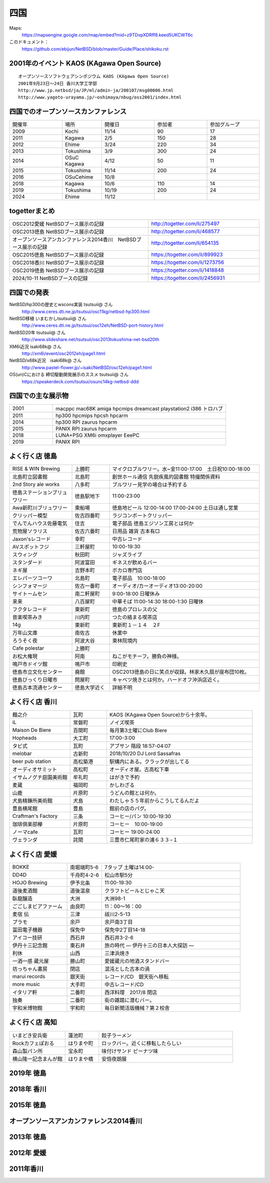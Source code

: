 .. 
 Copyright (c) 2014-2024 Jun Ebihara All rights reserved.
 Redistribution and use in source and binary forms, with or without
 modification, are permitted provided that the following conditions
 are met:
 1. Redistributions of source code must retain the above copyright
    notice, this list of conditions and the following disclaimer.
 2. Redistributions in binary form must reproduce the above copyright
    notice, this list of conditions and the following disclaimer in the
    documentation and/or other materials provided with the distribution.
 THIS SOFTWARE IS PROVIDED BY THE AUTHOR ``AS IS'' AND ANY EXPRESS OR
 IMPLIED WARRANTIES, INCLUDING, BUT NOT LIMITED TO, THE IMPLIED WARRANTIES
 OF MERCHANTABILITY AND FITNESS FOR A PARTICULAR PURPOSE ARE DISCLAIMED.
 IN NO EVENT SHALL THE AUTHOR BE LIABLE FOR ANY DIRECT, INDIRECT,
 INCIDENTAL, SPECIAL, EXEMPLARY, OR CONSEQUENTIAL DAMAGES (INCLUDING, BUT
 NOT LIMITED TO, PROCUREMENT OF SUBSTITUTE GOODS OR SERVICES; LOSS OF USE,
 DATA, OR PROFITS; OR BUSINESS INTERRUPTION) HOWEVER CAUSED AND ON ANY
 THEORY OF LIABILITY, WHETHER IN CONTRACT, STRICT LIABILITY, OR TORT
 (INCLUDING NEGLIGENCE OR OTHERWISE) ARISING IN ANY WAY OUT OF THE USE OF
 THIS SOFTWARE, EVEN IF ADVISED OF THE POSSIBILITY OF SUCH DAMAGE.


四国
-------

Maps:
 https://mapsengine.google.com/map/embed?mid=z9TDvpXDRff8.keed5UKCWT6c 

このドキュメント：
 https://github.com/ebijun/NetBSD/blob/master/Guide/Place/shikoku.rst

2001年のイベント KAOS (KAgawa Open Source)
~~~~~~~~~~~~~~~~~~~~~~~~~~~~~~~~~~~~~~~~~~~~~~~~

::

 オープンソースソフトウェアシンポジウム KAOS (KAgawa Open Source)
 2001年9月23日～24日 香川大学工学部
 http://www.jp.netbsd/ja/JP/ml/admin-ja/200107/msg00006.html
 http://www.yagoto-urayama.jp/~oshimaya/nbug/oss2001/index.html

四国でのオープンソースカンファレンス
~~~~~~~~~~~~~~~~~~~~~~~~~~~~~~~~~~~~~~

.. csv-table::
 :widths: 20 15 20 20 20

 開催年,場所,開催日,参加者,参加グループ
 2009, Kochi    ,  11/14,   90  ,    17
 2011, Kagawa   ,  2/5  ,   150 ,    28
 2012, Ehime    ,  3/24 ,   220 ,    34
 2013, Tokushima,  3/9  ,   300 ,    24
 2014, OSuC Kagawa, 4/12,    50 ,    11
 2015, Tokushima, 11/14 , 200, 24
 2016, OSuCehime,10/8, ,
 2018, Kagawa, 10/6,110,14
 2019, Tokushima,10/19,200,24
 2024, Ehime    ,  11/12 ,    ,    
  
togetterまとめ
~~~~~~~~~~~~~~~

.. csv-table::
 :widths: 100 80

 OSC2012愛媛 NetBSDブース展示の記録,http://togetter.com/li/275497
 OSC2013徳島 NetBSDブース展示の記録,http://togetter.com/li/468577
 オープンソースアンカンファレンス2014香川　NetBSDブース展示の記録,http://togetter.com/li/654135
 OSC2015徳島 NetBSDブース展示の記録,https://togetter.com/li/899923
 OSC2018香川 NetBSDブース展示の記録,https://togetter.com/li/1273756
 OSC2019徳島 NetBSDブース展示の記録,https://togetter.com/li/1418848
 2024/10-11 NetBSDブースの記録,https://togetter.com/li/2456931

四国での発表
~~~~~~~~~~~~
 
NetBSD/hp300の歴史とwscons実装 tsutsuii@ さん
 http://www.ceres.dti.ne.jp/tsutsui/osc11kg/netbsd-hp300.html

NetBSD移植 いまむかしtsutsuii@ さん
 http://www.ceres.dti.ne.jp/tsutsui/osc12eh/NetBSD-port-history.html

NetBSD20年 tsutsuii@ さん
 http://www.slideshare.net/tsutsuii/osc2013tokushima-net-bsd20th

XM6i近況 isaki68k@ さん
 http://xm6i/event/osc2012eh/page1.html

NetBSD/x68k近況　isaki68k@ さん
 http://www.pastel-flower.jp/~isaki/NetBSD/osc12eh/page1.html

OS(un)Cにおける 締切駆動開発展示のススメ  tsutsuii@ さん
 https://speakerdeck.com/tsutsui/osunc14kg-netbsd-ddd



四国での主な展示物
~~~~~~~~~~~~~~~~~~~~~~~~~~~

.. csv-table::
 :widths: 15 60

 2001,macppc mac68K amiga hpcmips dreamcast playstation2 i386 トロハブ
 2011,hp300 hpcmips hpcsh hpcarm
 2014, hp300 RPI zaurus hpcarm
 2015, PANIX RPI zaurus hpcarm
 2018, LUNA+PSG XM6i omxplayer EeePC
 2019, PANIX RPI

よく行く店 徳島
~~~~~~~~~~~~~~~~~~~~~

.. csv-table::
 :widths: 25 15 60

 RISE & WIN Brewing,上勝町,マイクロブルワリー。水~金11:00-17:00　土日祝10:00-18:00 
 北島町立図書館,北島町,創世ホール通信 先鋭疾風的図書館 特撮関係資料
 2nd Story ale works,八多町,ブルワリー見学の場合は予約する
 徳島ステーションブリュワリー,徳島駅地下,11:00-23:00
 Awa新町川ブリュワリー,東船場,徳島地ビール 12:00-14:00 17:00-24:00 土日は通し営業
 クリッパー模型,佐古四番町,ラジコンボートクリッパー
 でんでんハウス佐藤電気,住吉,電子部品 徳島エジソン工房とは何か
 荒物屋ソラリス,佐古六番町,日用品 雑貨 古本有□
 Jaxon'sレコード,幸町,中古レコード
 AVスポットフジ,三軒屋町,10:00-19:30
 スウィング,秋田町,ジャズライブ
 スタンダード,阿波富田,ギネスが飲めるバー
 ネギ屋,吉野本町,ボカロ専門店
 エレパーツコーワ,北島町,電子部品　10:00-18:00
 シンフォマージ,佐古一番町,オーディオ/カーオーディオ13:00-20:00
 サイトームセン,南二軒屋町,9:00-18:00 日曜休み
 来来,八百屋町,中華そば 11:00-14:30 18:00-1:30 日曜休
 フクタレコード,東新町,徳島のプロレスの父
 音楽喫茶みき,川内町,つたの絡まる喫茶店
 14g,東新町,東新町１－１４　２F
 万年山文庫,南佐古,休業中
 ろうそく夜,阿波大谷,東林院境内
 Cafe polestar,上勝町,
 お松大権現,阿南,ねこがモチーフ。勝負の神様。
 鳴戸市ドイツ館,鳴戸市,印刷史
 徳島市立文化センター,廃館,OSC2013徳島の日に笑点が収録。林家木久扇が座布団10枚。
 徳島びっくり日曜市,問屋町,キャベツ焼きとは何か。ハードオフ沖浜店近く。
 徳島古本流通センター,徳島大学近く,詳細不明

よく行く店 香川
~~~~~~~~~~~~~~

.. csv-table::
 :widths: 25 15 60

 麺之介,瓦町,KAOS (KAgawa Open Source)から十余年。
 iL,常磐町,ノイズ喫茶
 Maison De Biere,百間町,毎月第3土曜にClub Biere
 Hopheads,大工町,17:00-3:00
 タビ式,瓦町,アブサン 階段 18:57-04:07
 melobar,古新町,2018/10/20 DJ Lord Sassafras
 beer pub station,高松築港,駅構内にある。クラックが出してる
 オーディオサミット,高松町,オーディオ屋。古高松下車
 イサムノグチ庭園美術館,牟礼町,はがきで予約
 麦蔵,福岡町,かしわざる
 山鹿,片原町,うどんの館とは何か。
 犬島精錬所美術館,犬島,わたしゃ５５年前からこうしてるんだよ
 豊島横尾館,豊島,館前の店のパグ。
 Craftman's Factory,三条,コーヒー/パン 10:00-19:30
 珈琲倶楽部欅,片原町,コーヒー　10:00-19:00
 ノーマcafe,瓦町,コーヒー 19:00-24:00
 ヴェランダ,詫間,三豊市仁尾町家の浦６３３−１

よく行く店 愛媛
~~~~~~~~~~~~~~~~

.. csv-table::
 :widths: 25 15 60

 BOKKE,南堀端町5-6,7タップ 土曜は14:00-
 DD4D,千舟町4-2-6,松山市駅5分
 HOJO Brewing,伊予北条,11:00-19:30
 道後麦酒館,道後温泉,クラフトビールとじゃこ天
 臥龍醸造,大洲,大洲98-1
 ごごしまビアファーム,由良町,11：00～16：00
 麦宿 伝,三津,祓川2-5-13
 プラモ,余戸,余戸南3丁目
 冨田電子機器,保免中,保免中2丁目14-18
 アイコー技研,西石井,西石井3-2-6
 伊丹十三記念館,東石井,旅の時代 ― 伊丹十三の日本人大探訪 ―
 利休,山西,三津浜焼き
 一酒一感 蔵元屋,勝山町,愛媛蔵元の地酒スタンドバー
 坊っちゃん書房,閉店,混沌とした古本の渦
 marui records,銀天街,レコード/CD　銀天街へ移転
 more music,大手町,中古レコード/CD
 イタリア軒,二番町,西洋料理　2017/8 閉店
 独奏,二番町,街の雑踏に潜むバー。 
 宇和米博物館,宇和町,毎日新聞活版機械？第２校舎

よく行く店 高知
~~~~~~~~~~~~~~~~~

.. csv-table::
 :widths: 25 15 60

 いまどき安兵衛,蓮池町,餃子ラーメン
 Rockカフェぽおる,はりまや町,ロックバー。近くに移転したらしい
 森山製パン所,宝永町,味付けサンド ピーナツ味
 横山隆一記念まんが館,はりまや橋,安倍夜朗展

2019年 徳島
~~~~~~~~~~~~~~~~~~~

.. image::  ../Picture/2019/10/19/DSC_7910.JPG
.. image::  ../Picture/2019/10/19/DSC_7911.JPG
.. image::  ../Picture/2019/10/19/DSC_7912.JPG
.. image::  ../Picture/2019/10/19/DSC_7913.JPG
.. image::  ../Picture/2019/10/19/DSC_7914.JPG
.. image::  ../Picture/2019/10/19/DSC_7915.JPG
.. image::  ../Picture/2019/10/19/DSC_7917.JPG
.. image::  ../Picture/2019/10/19/DSC_7918.JPG
.. image::  ../Picture/2019/10/19/DSC_7919.JPG
.. image::  ../Picture/2019/10/19/DSC_7920.JPG
.. image::  ../Picture/2019/10/19/DSC_7921.JPG
.. image::  ../Picture/2019/10/19/DSC_7922.JPG
.. image::  ../Picture/2019/10/19/DSC_7923.JPG
.. image::  ../Picture/2019/10/19/DSC_7924.JPG
.. image::  ../Picture/2019/10/19/DSC_7925.JPG
.. image::  ../Picture/2019/10/19/DSC_7926.JPG
.. image::  ../Picture/2019/10/19/DSC_7927.JPG
.. image::  ../Picture/2019/10/19/DSC_7928.JPG
.. image::  ../Picture/2019/10/19/DSC_7929.JPG
.. image::  ../Picture/2019/10/19/DSC_7930.JPG
.. image::  ../Picture/2019/10/19/DSC_7931.JPG
.. image::  ../Picture/2019/10/19/DSC_7932.JPG
.. image::  ../Picture/2019/10/19/DSC_7933.JPG
.. image::  ../Picture/2019/10/19/DSC_7934.JPG
.. image::  ../Picture/2019/10/19/DSC_7935.JPG
.. image::  ../Picture/2019/10/19/DSC_7936.JPG
.. image::  ../Picture/2019/10/19/DSC_7937.JPG


2018年 香川
~~~~~~~~~~~~~

.. image::  ../Picture/2018/10/06/DSC00264.JPG
.. image::  ../Picture/2018/10/06/DSC00267.JPG
.. image::  ../Picture/2018/10/06/DSC_6020.JPG
.. image::  ../Picture/2018/10/06/DSC_6021.JPG
.. image::  ../Picture/2018/10/06/DSC_6022.JPG
.. image::  ../Picture/2018/10/06/DSC_6024.JPG
.. image::  ../Picture/2018/10/06/DSC_6025.JPG
.. image::  ../Picture/2018/10/06/DSC_6026.JPG
.. image::  ../Picture/2018/10/06/DSC_6028.JPG
.. image::  ../Picture/2018/10/06/DSC_6030.JPG
.. image::  ../Picture/2018/10/06/DSC_6032.JPG
.. image::  ../Picture/2018/10/06/DSC_6034.JPG

2015年 徳島
~~~~~~~~~~~~~

.. image::  ../Picture/2015/11/14/1447468390188.jpg
.. image::  ../Picture/2015/11/14/1447468624560.jpg
.. image::  ../Picture/2015/11/14/1447468961409.jpg
.. image::  ../Picture/2015/11/14/1447471126328.jpg
.. image::  ../Picture/2015/11/14/1447473159037.jpg
.. image::  ../Picture/2015/11/14/1447473296615.jpg
.. image::  ../Picture/2015/11/14/1447473515286.jpg
.. image::  ../Picture/2015/11/14/1447473555123.jpg
.. image::  ../Picture/2015/11/14/1447478546728.jpg
.. image::  ../Picture/2015/11/14/DSC08311.JPG
.. image::  ../Picture/2015/11/14/DSC08312.JPG
.. image::  ../Picture/2015/11/14/DSC08314.JPG
.. image::  ../Picture/2015/11/14/DSC08315.JPG
.. image::  ../Picture/2015/11/14/DSC08316.JPG
.. image::  ../Picture/2015/11/14/DSC08317.JPG
.. image::  ../Picture/2015/11/14/DSC08318.JPG
.. image::  ../Picture/2015/11/14/DSC_1492.jpg
.. image::  ../Picture/2015/11/14/DSC_1493.jpg
.. image::  ../Picture/2015/11/14/KIMG0030.jpg
.. image::  ../Picture/2015/11/14/KIMG0031.jpg
.. image::  ../Picture/2015/11/14/KIMG0032.jpg

オープンソースアンカンファレンス2014香川
~~~~~~~~~~~~~~~~~~~~~~~~~~~~~~~~~~~~~~~~~~~~

.. image::  ../Picture/2014/04/12/DSC_3240.jpg
.. image::  ../Picture/2014/04/12/DSC_3241.jpg
.. image::  ../Picture/2014/04/12/DSC_3243.jpg
.. image::  ../Picture/2014/04/12/DSC_3244.jpg
.. image::  ../Picture/2014/04/12/DSC_3245.jpg
.. image::  ../Picture/2014/04/12/DSC_3246.jpg
.. image::  ../Picture/2014/04/12/DSC_3247.jpg
.. image::  ../Picture/2014/04/12/DSC_3248.jpg
.. image::  ../Picture/2014/04/12/DSC_3249.jpg
.. image::  ../Picture/2014/04/12/DSC_3250.jpg
.. image::  ../Picture/2014/04/12/DSC_3251.jpg
.. image::  ../Picture/2014/04/12/DSC_3252.jpg
.. image::  ../Picture/2014/04/12/DSC_3254.jpg
.. image::  ../Picture/2014/04/12/DSC_3257.jpg
.. image::  ../Picture/2014/04/12/DSC_3258.jpg
.. image::  ../Picture/2014/04/12/DSC_3259.jpg
.. image::  ../Picture/2014/04/12/DSC_3260.jpg
.. image::  ../Picture/2014/04/12/dsc04585.jpg
.. image::  ../Picture/2014/04/12/dsc04586.jpg
.. image::  ../Picture/2014/04/12/dsc04587.jpg
.. image::  ../Picture/2014/04/12/dsc04588.jpg

2013年 徳島
~~~~~~~~~~~

.. image::  ../Picture/2013/03/09/DSC_1768.jpg
.. image::  ../Picture/2013/03/09/DSC_1771.jpg
.. image::  ../Picture/2013/03/09/DSC_1772.jpg
.. image::  ../Picture/2013/03/09/DSC_1773.jpg
.. image::  ../Picture/2013/03/09/DSC_1774.jpg
.. image::  ../Picture/2013/03/09/DSC_1779.jpg
.. image::  ../Picture/2013/03/09/dsc02215.jpg
.. image::  ../Picture/2013/03/09/dsc02219.jpg
.. image::  ../Picture/2013/03/09/dsc02220.jpg
.. image::  ../Picture/2013/03/09/dsc02221.jpg
.. image::  ../Picture/2013/03/09/dsc02222.jpg
.. image::  ../Picture/2013/03/09/dsc02226.jpg

2012年 愛媛
~~~~~~~~~~~~~

.. image::  ../Picture/2012/03/24/DSC_0103.JPG
.. image::  ../Picture/2012/03/24/DSC_0106.JPG
.. image::  ../Picture/2012/03/24/DSC_0107.JPG
.. image::  ../Picture/2012/03/24/DSC_0108.JPG
.. image::  ../Picture/2012/03/24/DSC_0109.JPG
.. image::  ../Picture/2012/03/24/DSC_0110.JPG
.. image::  ../Picture/2012/03/24/DSC_0111.JPG
.. image::  ../Picture/2012/03/24/DSC_0112.JPG
.. image::  ../Picture/2012/03/24/DSC_0113.JPG
.. image::  ../Picture/2012/03/24/dsc00521.jpg
.. image::  ../Picture/2012/03/24/dsc00524.jpg
.. image::  ../Picture/2012/03/24/dsc00525.jpg
.. image::  ../Picture/2012/03/24/dsc00526.jpg
.. image::  ../Picture/2012/03/24/dsc00527.jpg
.. image::  ../Picture/2012/03/24/dsc00528.jpg
.. image::  ../Picture/2012/03/24/dsc00533.jpg
.. image::  ../Picture/2012/03/24/dsc00534.jpg
.. image::  ../Picture/2012/03/24/dsc00536.jpg

2011年香川
~~~~~~~~~~~~

.. image::  ../Picture/2011/02/05/P1000230.JPG
.. image::  ../Picture/2011/02/05/P1000231.JPG
.. image::  ../Picture/2011/02/05/P1000232.JPG
.. image::  ../Picture/2011/02/05/P1000233.JPG
.. image::  ../Picture/2011/02/05/P1000234.JPG
.. image::  ../Picture/2011/02/05/P1000235.JPG
.. image::  ../Picture/2011/02/05/P1000236.JPG
.. image::  ../Picture/2011/02/05/P1000238.JPG
.. image::  ../Picture/2011/02/05/P1000239.JPG
